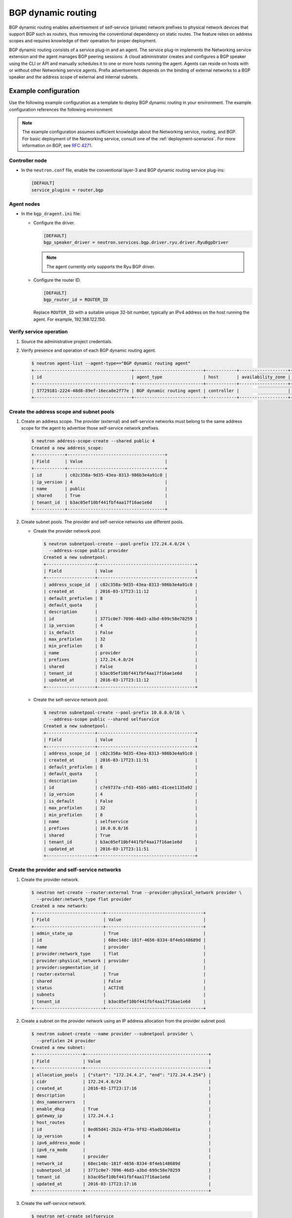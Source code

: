 .. _adv-config-bgp-dynamic-routing:

===================
BGP dynamic routing
===================

BGP dynamic routing enables advertisement of self-service (private) network
prefixes to physical network devices that support BGP such as routers, thus
removing the conventional dependency on static routes. The feature relies
on address scopes and requires knowledge of their operation for proper
deployment.

BGP dynamic routing consists of a service plug-in and an agent. The service
plug-in implements the Networking service extension and the agent manages BGP
peering sessions. A cloud administrator creates and configures a BGP speaker
using the CLI or API and manually schedules it to one or more hosts running
the agent. Agents can reside on hosts with or without other Networking
service agents. Prefix advertisement depends on the binding of external
networks to a BGP speaker and the address scope of external and internal
subnets.

Example configuration
~~~~~~~~~~~~~~~~~~~~~

Use the following example configuration as a template to deploy BGP dynamic
routing in your environment. The example configuration references the
following environment:

.. image:: figures/bgp-basic-routing-example.png
   :alt: Basic BGP routing example

.. note::

   The example configuration assumes sufficient knowledge about the
   Networking service, routing, and BGP. For basic deployment of the
   Networking service, consult one of the
   :ref:`deployment-scenarios`. For more information on BGP, see
   `RFC 4271 <https://tools.ietf.org/html/rfc4271>`_.

Controller node
---------------

* In the ``neutron.conf`` file, enable the conventional layer-3 and BGP
  dynamic routing service plug-ins:

  .. code-block:: ini

     [DEFAULT]
     service_plugins = router,bgp

Agent nodes
-----------

* In the ``bgp_dragent.ini`` file:

  * Configure the driver.

    .. code-block:: ini

       [DEFAULT]
       bgp_speaker_driver = neutron.services.bgp.driver.ryu.driver.RyuBgpDriver

    .. note::

       The agent currently only supports the Ryu BGP driver.

  * Configure the router ID.

    .. code-block:: ini

       [DEFAULT]
       bgp_router_id = ROUTER_ID

    Replace ``ROUTER_ID`` with a suitable unique 32-bit number, typically an
    IPv4 address on the host running the agent. For example, 192.168.122.150.

Verify service operation
------------------------

#. Source the administrative project credentials.
#. Verify presence and operation of each BGP dynamic routing agent.

   .. code-block:: console

      $ neutron agent-list --agent-type=="BGP dynamic routing agent"
      +--------------------------------------+---------------------------+------------+-------------------+-------+----------------+---------------------------+
      | id                                   | agent_type                | host       | availability_zone | alive | admin_state_up | binary                    |
      +--------------------------------------+---------------------------+------------+-------------------+-------+----------------+---------------------------+
      | 37729181-2224-48d8-89ef-16eca8e2f77e | BGP dynamic routing agent | controller |                   | :-)   | True           | neutron-bgp-dragent       |
      +--------------------------------------+---------------------------+------------+-------------------+-------+----------------+---------------------------+

Create the address scope and subnet pools
-----------------------------------------

#. Create an address scope. The provider (external) and self-service networks
   must belong to the same address scope for the agent to advertise those
   self-service network prefixes.

   .. code-block:: console

      $ neutron address-scope-create --shared public 4
      Created a new address_scope:
      +------------+--------------------------------------+
      | Field      | Value                                |
      +------------+--------------------------------------+
      | id         | c02c358a-9d35-43ea-8313-986b3e4a91c0 |
      | ip_version | 4                                    |
      | name       | public                               |
      | shared     | True                                 |
      | tenant_id  | b3ac05ef10bf441fbf4aa17f16ae1e6d     |
      +------------+--------------------------------------+

#. Create subnet pools. The provider and self-service networks use different
   pools.

   * Create the provider network pool.

     .. code-block:: console

        $ neutron subnetpool-create --pool-prefix 172.24.4.0/24 \
          --address-scope public provider
        Created a new subnetpool:
        +-------------------+--------------------------------------+
        | Field             | Value                                |
        +-------------------+--------------------------------------+
        | address_scope_id  | c02c358a-9d35-43ea-8313-986b3e4a91c0 |
        | created_at        | 2016-03-17T23:11:12                  |
        | default_prefixlen | 8                                    |
        | default_quota     |                                      |
        | description       |                                      |
        | id                | 3771c0e7-7096-46d3-a3bd-699c58e70259 |
        | ip_version        | 4                                    |
        | is_default        | False                                |
        | max_prefixlen     | 32                                   |
        | min_prefixlen     | 8                                    |
        | name              | provider                             |
        | prefixes          | 172.24.4.0/24                        |
        | shared            | False                                |
        | tenant_id         | b3ac05ef10bf441fbf4aa17f16ae1e6d     |
        | updated_at        | 2016-03-17T23:11:12                  |
        +-------------------+--------------------------------------+

   * Create the self-service network pool.

     .. code-block:: console

        $ neutron subnetpool-create --pool-prefix 10.0.0.0/16 \
          --address-scope public --shared selfservice
        Created a new subnetpool:
        +-------------------+--------------------------------------+
        | Field             | Value                                |
        +-------------------+--------------------------------------+
        | address_scope_id  | c02c358a-9d35-43ea-8313-986b3e4a91c0 |
        | created_at        | 2016-03-17T23:11:51                  |
        | default_prefixlen | 8                                    |
        | default_quota     |                                      |
        | description       |                                      |
        | id                | c7e9737a-cfd3-45b5-a861-d1cee1135a92 |
        | ip_version        | 4                                    |
        | is_default        | False                                |
        | max_prefixlen     | 32                                   |
        | min_prefixlen     | 8                                    |
        | name              | selfservice                          |
        | prefixes          | 10.0.0.0/16                          |
        | shared            | True                                 |
        | tenant_id         | b3ac05ef10bf441fbf4aa17f16ae1e6d     |
        | updated_at        | 2016-03-17T23:11:51                  |
        +-------------------+--------------------------------------+

Create the provider and self-service networks
---------------------------------------------

#. Create the provider network.

   .. code-block:: console

      $ neutron net-create --router:external True --provider:physical_network provider \
        --provider:network_type flat provider
      Created a new network:
      +---------------------------+--------------------------------------+
      | Field                     | Value                                |
      +---------------------------+--------------------------------------+
      | admin_state_up            | True                                 |
      | id                        | 68ec148c-181f-4656-8334-8f4eb148689d |
      | name                      | provider                             |
      | provider:network_type     | flat                                 |
      | provider:physical_network | provider                             |
      | provider:segmentation_id  |                                      |
      | router:external           | True                                 |
      | shared                    | False                                |
      | status                    | ACTIVE                               |
      | subnets                   |                                      |
      | tenant_id                 | b3ac05ef10bf441fbf4aa17f16ae1e6d     |
      +---------------------------+--------------------------------------+

#. Create a subnet on the provider network using an IP address allocation from
   the provider subnet pool.

   .. code-block:: console

      $ neutron subnet-create --name provider --subnetpool provider \
        --prefixlen 24 provider
      Created a new subnet:
      +-------------------+------------------------------------------------+
      | Field             | Value                                          |
      +-------------------+------------------------------------------------+
      | allocation_pools  | {"start": "172.24.4.2", "end": "172.24.4.254"} |
      | cidr              | 172.24.4.0/24                                  |
      | created_at        | 2016-03-17T23:17:16                            |
      | description       |                                                |
      | dns_nameservers   |                                                |
      | enable_dhcp       | True                                           |
      | gateway_ip        | 172.24.4.1                                     |
      | host_routes       |                                                |
      | id                | 8ed65d41-2b2a-4f3a-9f92-45adb266e01a           |
      | ip_version        | 4                                              |
      | ipv6_address_mode |                                                |
      | ipv6_ra_mode      |                                                |
      | name              | provider                                       |
      | network_id        | 68ec148c-181f-4656-8334-8f4eb148689d           |
      | subnetpool_id     | 3771c0e7-7096-46d3-a3bd-699c58e70259           |
      | tenant_id         | b3ac05ef10bf441fbf4aa17f16ae1e6d               |
      | updated_at        | 2016-03-17T23:17:16                            |
      +-------------------+------------------------------------------------+

#. Create the self-service network.

   .. code-block:: console

      $ neutron net-create selfservice
      Created a new network:
      +---------------------------+--------------------------------------+
      | Field                     | Value                                |
      +---------------------------+--------------------------------------+
      | admin_state_up            | True                                 |
      | id                        | 01da3e19-129f-4d26-b065-255ade0e5e2c |
      | name                      | selfservice                          |
      | shared                    | False                                |
      | status                    | ACTIVE                               |
      | subnets                   |                                      |
      | tenant_id                 | b3ac05ef10bf441fbf4aa17f16ae1e6d     |
      +---------------------------+--------------------------------------+

#. Create a subnet on the self-service network using an IP address allocation
   from the self-service subnet pool.

   .. code-block:: console

      $ neutron subnet-create --name selfservice --subnetpool selfservice \
        --prefixlen 24 selfservice
      Created a new subnet:
      +-------------------+--------------------------------------------+
      | Field             | Value                                      |
      +-------------------+--------------------------------------------+
      | allocation_pools  | {"start": "10.0.0.2", "end": "10.0.0.254"} |
      | cidr              | 10.0.0.0/24                                |
      | created_at        | 2016-03-17T23:20:20                        |
      | description       |                                            |
      | dns_nameservers   |                                            |
      | enable_dhcp       | True                                       |
      | gateway_ip        | 10.0.0.1                                   |
      | host_routes       |                                            |
      | id                | 8edd3dc2-df40-4d71-816e-a4586d61c809       |
      | ip_version        | 4                                          |
      | ipv6_address_mode |                                            |
      | ipv6_ra_mode      |                                            |
      | name              | selfservice                                |
      | network_id        | 01da3e19-129f-4d26-b065-255ade0e5e2c       |
      | subnetpool_id     | c7e9737a-cfd3-45b5-a861-d1cee1135a92       |
      | tenant_id         | b3ac05ef10bf441fbf4aa17f16ae1e6d           |
      | updated_at        | 2016-03-17T23:20:20                        |
      +-------------------+--------------------------------------------+

Create and configure a router
-----------------------------

#. Create the router.

   .. code-block:: console

      $ neutron router-create router
      +-----------------------+--------------------------------------+
      | Field                 | Value                                |
      +-----------------------+--------------------------------------+
      | admin_state_up        | True                                 |
      | external_gateway_info |                                      |
      | id                    | 49439b14-f6ee-420d-8c48-d3767fadcb3a |
      | name                  | router                               |
      | status                | ACTIVE                               |
      | tenant_id             | b3ac05ef10bf441fbf4aa17f16ae1e6d     |
      +-----------------------+--------------------------------------+

#. Add the self-service subnet as an interface on the router.

   .. code-block:: console

      $ neutron router-interface-add router selfservice
      Added interface 969a1d4b-7fa1-4346-9963-de06becab87a to router router.

#. Add the provider network as a gateway on the router.

   .. code-block:: console

      $ neutron router-gateway-set router provider
      Set gateway for router router

#. Verify router ports.

   .. code-block:: console

      $ neutron router-port-list router1
      +--------------------------------------+------+-------------------+-------------------------------------------------------------------------------------------+
      | id                                   | name | mac_address       | fixed_ips                                                                                 |
      +--------------------------------------+------+-------------------+-------------------------------------------------------------------------------------------+
      | cc4547cd-00d6-4c29-a1cd-19f7a11a06d0 |      | fa:16:3e:30:4e:12 | {"subnet_id": "994ae28d-46f9-401e-b6cf-ced386ccc1a4", "ip_address": "10.0.0.1"}           |
      | daf5b2eb-9caf-4052-a81f-ee4963614b77 |      | fa:16:3e:6e:4f:59 | {"subnet_id": "7e977566-d119-42d0-b70f-7fdb9c45d6b7", "ip_address": "172.24.4.4"}         |
      +--------------------------------------+------+-------------------+-------------------------------------------------------------------------------------------+

Create and configure the BGP speaker
------------------------------------

The BGP speaker advertises the next-hop IP address for the self-service
network prefix.

#. Create the BGP speaker.

   .. code-block:: console

      $ neutron bgp-speaker-create --ip-version 4 \
        --local-as LOCAL_AS bgpspeaker
      Created a new bgp_speaker:
      +-----------------------------------+--------------------------------------+
      | Field                             | Value                                |
      +-----------------------------------+--------------------------------------+
      | advertise_floating_ip_host_routes | True                                 |
      | advertise_tenant_networks         | True                                 |
      | id                                | 5f227f14-4f46-4eca-9524-fc5a1eabc358 |
      | ip_version                        | 4                                    |
      | local_as                          | 1234                                 |
      | name                              | bgpspeaker                           |
      | networks                          |                                      |
      | peers                             |                                      |
      | tenant_id                         | b3ac05ef10bf441fbf4aa17f16ae1e6d     |
      +-----------------------------------+--------------------------------------+

   Replace ``LOCAL_AS`` with an appropriate local autonomous system number.
   The example configuration uses AS 1234.

#. A BGP speaker requires association with a provider network to determine
   eligible prefixes. The association builds a list of all virtual routers
   with gateways on provider and self-service networks in the same address
   scope so the BGP speaker can advertise self-service network prefixes with
   the corresponding router as the next-hop IP address. Associate the BGP
   speaker with the provider network.

   .. code-block:: console

      $ neutron bgp-speaker-network-add bgpspeaker provider
      Added network provider to BGP speaker bgpspeaker.

#. Verify association of the provider network with the BGP speaker.

   .. code-block:: console

      $ neutron bgp-speaker-show bgpspeaker
      +-----------------------------------+--------------------------------------+
      | Field                             | Value                                |
      +-----------------------------------+--------------------------------------+
      | advertise_floating_ip_host_routes | True                                 |
      | advertise_tenant_networks         | True                                 |
      | id                                | 5f227f14-4f46-4eca-9524-fc5a1eabc358 |
      | ip_version                        | 4                                    |
      | local_as                          | 1234                                 |
      | name                              | bgpspeaker                           |
      | networks                          | 68ec148c-181f-4656-8334-8f4eb148689d |
      | peers                             |                                      |
      | tenant_id                         | b3ac05ef10bf441fbf4aa17f16ae1e6d     |
      +-----------------------------------+--------------------------------------+

#. Verify the prefixes and next-hop IP addresses that the BGP speaker
   advertises.

   .. code-block:: console

      $ neutron bgp-speaker-advertiseroute-list bgpspeaker
      +-------------+------------+
      | destination | next_hop   |
      +-------------+------------+
      | 10.0.0.0/24 | 172.24.4.3 |
      +-------------+------------+

#. Create a BGP peer.

   .. code-block:: console

      $ neutron bgp-peer-create --peer-ip 192.168.122.1 \
        --remote-as REMOTE_AS bgppeer
      Created a new bgp_peer:
      +-----------+--------------------------------------+
      | Field     | Value                                |
      +-----------+--------------------------------------+
      | auth_type | none                                 |
      | id        | 35c89ca0-ac5a-4298-a815-0b073c2362e9 |
      | name      | bgppeer                              |
      | peer_ip   | 192.168.122.1                        |
      | remote_as | 4321                                 |
      | tenant_id | b3ac05ef10bf441fbf4aa17f16ae1e6d     |
      +-----------+--------------------------------------+

   Replace ``REMOTE_AS`` with an appropriate remote autonomous system number.
   The example configuration uses AS 4321 which triggers EBGP peering.

#. Add a BGP peer to the BGP speaker.

   .. code-block:: console

      $ neutron bgp-speaker-peer-add bgpspeaker bgppeer
      Added BGP peer bgppeer to BGP speaker bgpspeaker.

#. Verify addition of the BGP peer to the BGP speaker.

   .. code-block:: console

      $ neutron bgp-speaker-show bgpspeaker
      +-----------------------------------+--------------------------------------+
      | Field                             | Value                                |
      +-----------------------------------+--------------------------------------+
      | advertise_floating_ip_host_routes | True                                 |
      | advertise_tenant_networks         | True                                 |
      | id                                | 5f227f14-4f46-4eca-9524-fc5a1eabc358 |
      | ip_version                        | 4                                    |
      | local_as                          | 1234                                 |
      | name                              | bgpspeaker                           |
      | networks                          | 68ec148c-181f-4656-8334-8f4eb148689d |
      | peers                             | 35c89ca0-ac5a-4298-a815-0b073c2362e9 |
      | tenant_id                         | b3ac05ef10bf441fbf4aa17f16ae1e6d     |
      +-----------------------------------+--------------------------------------+

   .. note::

      After creating a peering session, you cannot change the local or remote
      autonomous system numbers.

Schedule the BGP speaker to an agent
------------------------------------

#. Unlike most agents, BGP speakers require manual scheduling to an agent.
   BGP speakers only form peering sessions and begin prefix advertisement
   after scheduling to an agent. Schedule the BGP speaker to agent
   ``37729181-2224-48d8-89ef-16eca8e2f77e``.

   .. code-block:: console

    $ neutron bgp-dragent-speaker-add 37729181-2224-48d8-89ef-16eca8e2f77e bgpspeaker
    Associated BGP speaker bgpspeaker to the Dynamic Routing agent.

#. Verify scheduling of the BGP speaker to the agent.

   .. code-block:: console

      $ neutron bgp-dragent-list-hosting-speaker bgpspeaker
      +--------------------------------------+------------+----------------+-------+
      | id                                   | host       | admin_state_up | alive |
      +--------------------------------------+------------+----------------+-------+
      | 37729181-2224-48d8-89ef-16eca8e2f77e | controller | True           | :-)   |
      +--------------------------------------+------------+----------------+-------+

      $ neutron bgp-speaker-list-on-dragent 37729181-2224-48d8-89ef-16eca8e2f77e
      +--------------------------------------+------------+----------+------------+
      | id                                   | name       | local_as | ip_version |
      +--------------------------------------+------------+----------+------------+
      | 5f227f14-4f46-4eca-9524-fc5a1eabc358 | bgpspeaker |     1234 |          4 |
      +--------------------------------------+------------+----------+------------+

Prefix advertisement
~~~~~~~~~~~~~~~~~~~~

BGP dynamic routing advertises prefixes for self-service networks and host
routes for floating IP addresses.

Advertisement of a self-service network requires satisfying the following
conditions:

* The external and self-service network reside in the same address scope.

* The router contains an interface on the self-service subnet and a gateway
  on the external network.

* The BGP speaker associates with the external network that provides a
  gateway on the router.

* The BGP speaker has the ``advertise_tenant_networks`` atttribute set to
  ``True``.

.. image:: figures/bgp-with-address-scope-diagram.png
   :alt: Advertisement of self-service networks

Advertisement of a floating IP address requires satisfying the following
conditions:

* The router with the floating IP address binding contains a gateway on
  an external network with the BGP speaker association.

* The BGP speaker has the ``advertise_floating_ip_host_routes`` attribute
  set to ``True``.

.. image:: figures/bgp-with-floating-ips.png
   :alt: Advertisement of floating IP addresses

Distributed Virtual Routers (DVR)
~~~~~~~~~~~~~~~~~~~~~~~~~~~~~~~~~

In deployments using DVR, the BGP speaker advertises floating IP
addresses and self-service networks differently. For floating IP
addresses, the BGP speaker advertises the floating IP agent gateway
on the corresponding compute node as the next-hop IP address. For
self-service networks using SNAT, the BGP speaker advertises the
DVR SNAT node as the next-hop IP address. For example, consider a
self-service network using 10.0.0.0/24, floating IP addresses using
an arbitrary allocation within 172.24.4.0/24, and a SNAT gateway on
172.24.4.3.

.. code-block:: console

    $ neutron bgp-speaker-advertiseroute-list bgpspeaker
    +-----------------+------------+
    | destination     | next_hop   |
    +-----------------+------------+
    | 10.0.0.0/24     | 172.24.4.3 |
    | 172.24.4.30/32  | 172.24.4.6 |
    | 172.24.4.35/32  | 172.24.4.5 |
    | 172.24.4.103/32 | 172.24.4.6 |
    | 172.24.4.50/32  | 172.24.4.7 |
    | 172.24.4.51/32  | 172.24.4.8 |
    +-----------------+------------+

.. note::

   DVR lacks support for routing directly to a fixed IP address via the
   floating IP agent gateway port and thus prevents the BGP speaker from
   advertising fixed IP addresses.

You can also identify floating IP agent gateways in your environment to
assist with verifying operation of the BGP speaker.

.. code-block:: console

   $ neutron port-list --device_owner="network:floatingip_agent_gateway"
   +--------------------------------------+------+-------------------+--------------------------------------------------------------------------------------------------------+
   | id                                   | name | mac_address       | fixed_ips                                                                                              |
   +--------------------------------------+------+-------------------+--------------------------------------------------------------------------------------------------------+
   | 87cf2970-4970-462e-939e-00e808295dfa |      | fa:16:3e:7c:68:e3 | {"subnet_id": "8ed65d41-2b2a-4f3a-9f92-45adb266e01a", "ip_address": "172.24.4.6"}                      |
   | 8d218440-0d2e-49d0-8a7b-3266a6146dc1 |      | fa:16:3e:9d:78:cf | {"subnet_id": "8ed65d41-2b2a-4f3a-9f92-45adb266e01a", "ip_address": "172.24.4.5"}                      |
   | 87cf2970-4970-462e-939e-00e802281dfa |      | fa:16:3e:6b:18:e0 | {"subnet_id": "8ed65d41-2b2a-4f3a-9f92-45adb266e01a", "ip_address": "172.24.4.7"}                      |
   | 8f717440-0b2a-32d0-4a5b-1268a6140da4 |      | fa:16:3e:8a:32:a1 | {"subnet_id": "8ed65d41-2b2a-4f3a-9f92-45adb266e01a", "ip_address": "172.24.4.8"}                      |
   +--------------------------------------+------+-------------------+--------------------------------------------------------------------------------------------------------+

IPv6
~~~~

BGP dynamic routing supports peering via IPv6 and advertising IPv6 prefixes.

* To enable peering via IPv6, create a BGP peer and use an IPv6 address for
  ``peer_ip``.

* To enable advertising IPv6 prefixes, create an address scope with
  ``ip_version=6`` and a BGP speaker with ``ip_version=6``.

.. note::

   DVR functions similarly to IPv4.

High availability
~~~~~~~~~~~~~~~~~

BGP dynamic routing supports scheduling a BGP speaker to multiple agents
which effectively multiplies prefix advertisements to the same peer. If
an agent fails, the peer continues to receive advertisements from one or
more operational agents.

#. Show available dynamic routing agents.

   .. code-block:: console

      $ neutron agent-list --agent-type=="BGP dynamic routing agent"
      +--------------------------------------+---------------------------+----------+-------------------+-------+----------------+---------------------------+
      | id                                   | agent_type                | host     | availability_zone | alive | admin_state_up | binary                    |
      +--------------------------------------+---------------------------+----------+-------------------+-------+----------------+---------------------------+
      | 37729181-2224-48d8-89ef-16eca8e2f77e | BGP dynamic routing agent | bgp-ha1  |                   | :-)   | True           | neutron-bgp-dragent       |
      | 1a2d33bb-9321-30a2-76ab-22eff3d2f56a | BGP dynamic routing agent | bgp-ha2  |                   | :-)   | True           | neutron-bgp-dragent       |
      +--------------------------------------+---------------------------+----------+-------------------+-------+----------------+---------------------------+

#. Schedule BGP speaker to multiple agents.

   .. code-block:: console

      $ neutron bgp-dragent-speaker-add 37729181-2224-48d8-89ef-16eca8e2f77e bgpspeaker
      Associated BGP speaker bgpspeaker to the Dynamic Routing agent.

      $ neutron bgp-dragent-speaker-add 1a2d33bb-9321-30a2-76ab-22eff3d2f56a bgpspeaker
      Associated BGP speaker bgpspeaker to the Dynamic Routing agent.

      $ neutron bgp-dragent-list-hosting-speaker bgpspeaker
      +--------------------------------------+---------+----------------+-------+
      | id                                   | host    | admin_state_up | alive |
      +--------------------------------------+---------+----------------+-------+
      | 37729181-2224-48d8-89ef-16eca8e2f77e | bgp-ha1 | True           | :-)   |
      | 1a2d33bb-9321-30a2-76ab-22eff3d2f56a | bgp-ha2 | True           | :-)   |
      +--------------------------------------+---------+----------------+-------+

      $ neutron bgp-speaker-list-on-dragent 37729181-2224-48d8-89ef-16eca8e2f77e
      +--------------------------------------+------------+----------+------------+
      | id                                   | name       | local_as | ip_version |
      +--------------------------------------+------------+----------+------------+
      | 5f227f14-4f46-4eca-9524-fc5a1eabc358 | bgpspeaker |     1234 |          4 |
      +--------------------------------------+------------+----------+------------+

      $ neutron bgp-speaker-list-on-dragent 1a2d33bb-9321-30a2-76ab-22eff3d2f56a
      +--------------------------------------+------------+----------+------------+
      | id                                   | name       | local_as | ip_version |
      +--------------------------------------+------------+----------+------------+
      | 5f227f14-4f46-4eca-9524-fc5a1eabc358 | bgpspeaker |     1234 |          4 |
      +--------------------------------------+------------+----------+------------+
